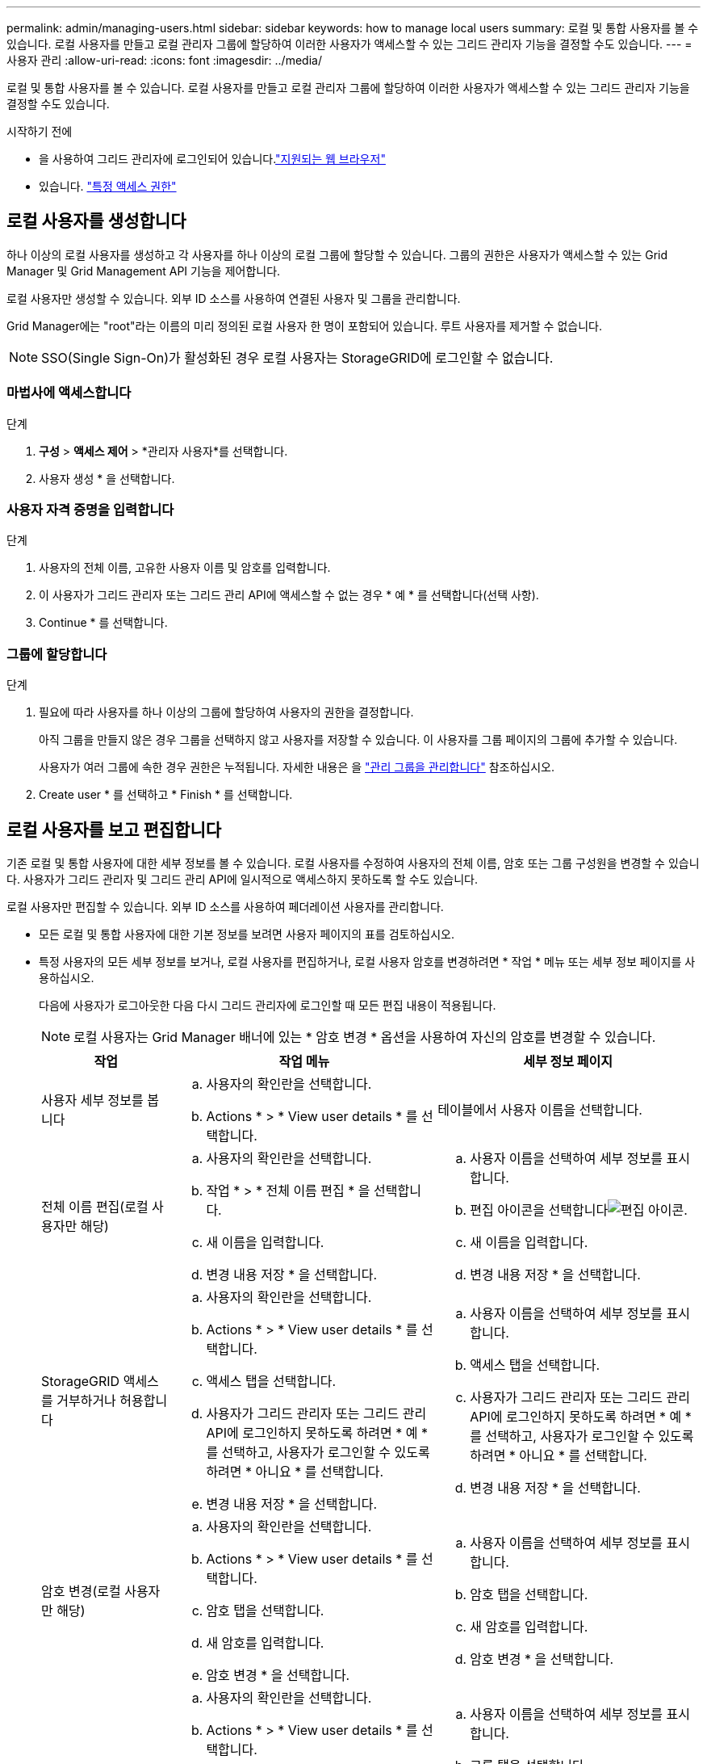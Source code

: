 ---
permalink: admin/managing-users.html 
sidebar: sidebar 
keywords: how to manage local users 
summary: 로컬 및 통합 사용자를 볼 수 있습니다. 로컬 사용자를 만들고 로컬 관리자 그룹에 할당하여 이러한 사용자가 액세스할 수 있는 그리드 관리자 기능을 결정할 수도 있습니다. 
---
= 사용자 관리
:allow-uri-read: 
:icons: font
:imagesdir: ../media/


[role="lead"]
로컬 및 통합 사용자를 볼 수 있습니다. 로컬 사용자를 만들고 로컬 관리자 그룹에 할당하여 이러한 사용자가 액세스할 수 있는 그리드 관리자 기능을 결정할 수도 있습니다.

.시작하기 전에
* 을 사용하여 그리드 관리자에 로그인되어 있습니다.link:../admin/web-browser-requirements.html["지원되는 웹 브라우저"]
* 있습니다. link:admin-group-permissions.html["특정 액세스 권한"]




== 로컬 사용자를 생성합니다

하나 이상의 로컬 사용자를 생성하고 각 사용자를 하나 이상의 로컬 그룹에 할당할 수 있습니다. 그룹의 권한은 사용자가 액세스할 수 있는 Grid Manager 및 Grid Management API 기능을 제어합니다.

로컬 사용자만 생성할 수 있습니다. 외부 ID 소스를 사용하여 연결된 사용자 및 그룹을 관리합니다.

Grid Manager에는 "root"라는 이름의 미리 정의된 로컬 사용자 한 명이 포함되어 있습니다. 루트 사용자를 제거할 수 없습니다.


NOTE: SSO(Single Sign-On)가 활성화된 경우 로컬 사용자는 StorageGRID에 로그인할 수 없습니다.



=== 마법사에 액세스합니다

.단계
. *구성* > *액세스 제어* > *관리자 사용자*를 선택합니다.
. 사용자 생성 * 을 선택합니다.




=== 사용자 자격 증명을 입력합니다

.단계
. 사용자의 전체 이름, 고유한 사용자 이름 및 암호를 입력합니다.
. 이 사용자가 그리드 관리자 또는 그리드 관리 API에 액세스할 수 없는 경우 * 예 * 를 선택합니다(선택 사항).
. Continue * 를 선택합니다.




=== 그룹에 할당합니다

.단계
. 필요에 따라 사용자를 하나 이상의 그룹에 할당하여 사용자의 권한을 결정합니다.
+
아직 그룹을 만들지 않은 경우 그룹을 선택하지 않고 사용자를 저장할 수 있습니다. 이 사용자를 그룹 페이지의 그룹에 추가할 수 있습니다.

+
사용자가 여러 그룹에 속한 경우 권한은 누적됩니다. 자세한 내용은 을 link:managing-admin-groups.html["관리 그룹을 관리합니다"] 참조하십시오.

. Create user * 를 선택하고 * Finish * 를 선택합니다.




== 로컬 사용자를 보고 편집합니다

기존 로컬 및 통합 사용자에 대한 세부 정보를 볼 수 있습니다. 로컬 사용자를 수정하여 사용자의 전체 이름, 암호 또는 그룹 구성원을 변경할 수 있습니다. 사용자가 그리드 관리자 및 그리드 관리 API에 일시적으로 액세스하지 못하도록 할 수도 있습니다.

로컬 사용자만 편집할 수 있습니다. 외부 ID 소스를 사용하여 페더레이션 사용자를 관리합니다.

* 모든 로컬 및 통합 사용자에 대한 기본 정보를 보려면 사용자 페이지의 표를 검토하십시오.
* 특정 사용자의 모든 세부 정보를 보거나, 로컬 사용자를 편집하거나, 로컬 사용자 암호를 변경하려면 * 작업 * 메뉴 또는 세부 정보 페이지를 사용하십시오.
+
다음에 사용자가 로그아웃한 다음 다시 그리드 관리자에 로그인할 때 모든 편집 내용이 적용됩니다.

+

NOTE: 로컬 사용자는 Grid Manager 배너에 있는 * 암호 변경 * 옵션을 사용하여 자신의 암호를 변경할 수 있습니다.

+
[cols="1a,2a,2a"]
|===
| 작업 | 작업 메뉴 | 세부 정보 페이지 


 a| 
사용자 세부 정보를 봅니다
 a| 
.. 사용자의 확인란을 선택합니다.
.. Actions * > * View user details * 를 선택합니다.

 a| 
테이블에서 사용자 이름을 선택합니다.



 a| 
전체 이름 편집(로컬 사용자만 해당)
 a| 
.. 사용자의 확인란을 선택합니다.
.. 작업 * > * 전체 이름 편집 * 을 선택합니다.
.. 새 이름을 입력합니다.
.. 변경 내용 저장 * 을 선택합니다.

 a| 
.. 사용자 이름을 선택하여 세부 정보를 표시합니다.
.. 편집 아이콘을 선택합니다image:../media/icon_edit_tm.png["편집 아이콘"].
.. 새 이름을 입력합니다.
.. 변경 내용 저장 * 을 선택합니다.




 a| 
StorageGRID 액세스를 거부하거나 허용합니다
 a| 
.. 사용자의 확인란을 선택합니다.
.. Actions * > * View user details * 를 선택합니다.
.. 액세스 탭을 선택합니다.
.. 사용자가 그리드 관리자 또는 그리드 관리 API에 로그인하지 못하도록 하려면 * 예 * 를 선택하고, 사용자가 로그인할 수 있도록 하려면 * 아니요 * 를 선택합니다.
.. 변경 내용 저장 * 을 선택합니다.

 a| 
.. 사용자 이름을 선택하여 세부 정보를 표시합니다.
.. 액세스 탭을 선택합니다.
.. 사용자가 그리드 관리자 또는 그리드 관리 API에 로그인하지 못하도록 하려면 * 예 * 를 선택하고, 사용자가 로그인할 수 있도록 하려면 * 아니요 * 를 선택합니다.
.. 변경 내용 저장 * 을 선택합니다.




 a| 
암호 변경(로컬 사용자만 해당)
 a| 
.. 사용자의 확인란을 선택합니다.
.. Actions * > * View user details * 를 선택합니다.
.. 암호 탭을 선택합니다.
.. 새 암호를 입력합니다.
.. 암호 변경 * 을 선택합니다.

 a| 
.. 사용자 이름을 선택하여 세부 정보를 표시합니다.
.. 암호 탭을 선택합니다.
.. 새 암호를 입력합니다.
.. 암호 변경 * 을 선택합니다.




 a| 
그룹 변경(로컬 사용자만 해당)
 a| 
.. 사용자의 확인란을 선택합니다.
.. Actions * > * View user details * 를 선택합니다.
.. 그룹 탭을 선택합니다.
.. 필요에 따라 그룹 이름 뒤에 있는 링크를 선택하여 새 브라우저 탭에서 그룹의 세부 정보를 봅니다.
.. 다른 그룹을 선택하려면 * Edit groups * 를 선택합니다.
.. 변경 내용 저장 * 을 선택합니다.

 a| 
.. 사용자 이름을 선택하여 세부 정보를 표시합니다.
.. 그룹 탭을 선택합니다.
.. 필요에 따라 그룹 이름 뒤에 있는 링크를 선택하여 새 브라우저 탭에서 그룹의 세부 정보를 봅니다.
.. 다른 그룹을 선택하려면 * Edit groups * 를 선택합니다.
.. 변경 내용 저장 * 을 선택합니다.


|===




== 페더레이션 사용자 가져오기

최대 100명까지의 연합 사용자를 하나 이상 사용자 페이지로 직접 가져올 수 있습니다.

.단계
. *구성* > *액세스 제어* > *관리자 사용자*를 선택합니다.
. *연합 사용자 가져오기*를 선택합니다.
. 하나 이상의 페더레이션 사용자에 대한 UUID 또는 사용자 이름을 입력하세요.
+
여러 항목이 있는 경우 각 UUID 또는 사용자 이름을 새 줄에 추가합니다.

. *가져오기*를 선택하세요.
+
한 명 이상의 사용자에 대해 사용자 필드로의 가져오기가 실패하면 다음 단계를 수행하세요.

+
.. *사용자를 가져오지 않음*을 확장하고 *사용자 복사*를 선택합니다.
.. *이전*을 선택하고 복사한 사용자를 *연합 사용자 가져오기* 대화 상자에 붙여넣어 가져오기를 다시 시도합니다.


+
*연합 사용자 가져오기* 대화 상자를 닫으면 성공적으로 가져온 사용자의 연합 사용자 정보가 사용자 페이지에 표시됩니다.





== 사용자를 복제합니다

기존 사용자를 복제하여 동일한 권한을 가진 새 사용자를 만들 수 있습니다.

.단계
. 사용자의 확인란을 선택합니다.
. Actions * > * Duplicate user * 를 선택합니다.
. 사용자 복제 마법사를 완료합니다.




== 사용자를 삭제합니다

로컬 사용자를 삭제하여 해당 사용자를 시스템에서 영구적으로 제거할 수 있습니다.


NOTE: 루트 사용자는 삭제할 수 없습니다.

.단계
. 사용자 페이지에서 제거할 각 사용자에 대한 확인란을 선택합니다.
. Actions * > * Delete user * 를 선택합니다.
. 사용자 삭제 * 를 선택합니다.

